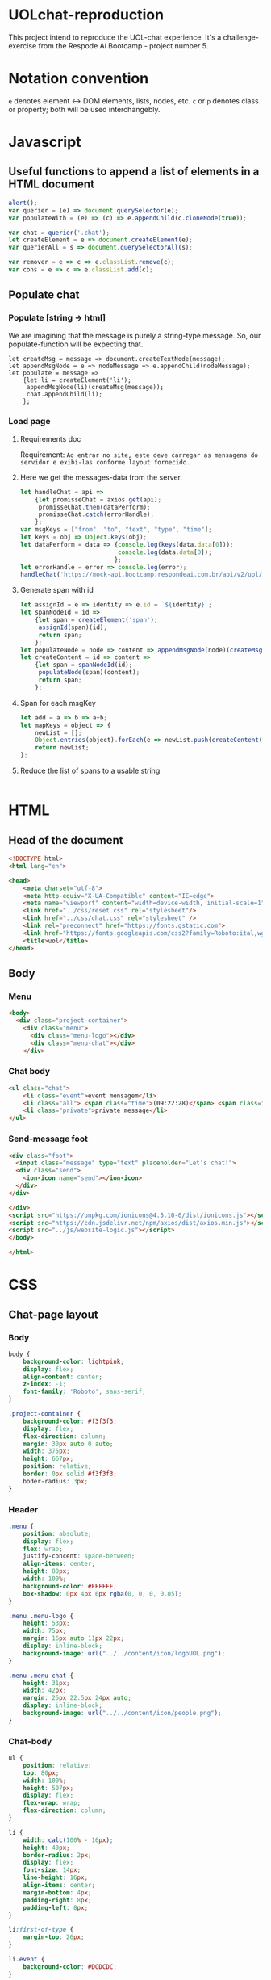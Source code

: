 #+AUTHOR: BuddhiLW
#+STARTUP: latexpreview
#+PROPERTY: header-args:js :tangle ./code/js/website-logic.js :mkdirp yes


* UOLchat-reproduction
This project intend to reproduce the UOL-chat experience. It's a challenge-exercise from the Respode Aí Bootcamp - project number 5.

* Notation convention
=e= denotes element <-> DOM elements, lists, nodes, etc.
=c= or =p= denotes class or property; both will be used interchangebly.

* Javascript
** Useful functions to append a list of elements in a HTML document
#+begin_src js :tangle ./code/js/website-logic.js :mkdirp yes
  alert();
  var querier = (e) => document.querySelector(e);
  var populateWith = (e) => (c) => e.appendChild(c.cloneNode(true));

  var chat = querier('.chat');
  let createElement = e => document.createElement(e);
  var querierAll = s => document.querySelectorAll(s);

  var remover = e => c => e.classList.remove(c);
  var cons = e => c => e.classList.add(c);
#+end_src
** Populate chat
*** Populate [string -> html]
We are imagining that the message is purely a string-type message. So, our populate-function will be expecting that.

#+begin_src js ./code/js/website-logic.js :mkdirp yes
  let createMsg = message => document.createTextNode(message);
  let appendMsgNode = e => nodeMessage => e.appendChild(nodeMessage);  
  let populate = message =>
      {let li = createElement('li');
       appendMsgNode(li)(createMsg(message));
       chat.appendChild(li);
      };
#+end_src

*** Load page
**** Requirements doc
Requirement: =Ao entrar no site, este deve carregar as mensagens do servidor e exibi-las conforme layout fornecido.=
#+caption: Load messages request documentation
#+ATTR_ORG: :width 400
[[file:./content/doc/getMessages.png]]

**** Here we get the messages-data from the server.
#+begin_src js
  let handleChat = api =>
      {let promisseChat = axios.get(api);
       promisseChat.then(dataPerform);
       promisseChat.catch(errorHandle);
      };
  var msgKeys = ["from", "to", "text", "type", "time"];
  let keys = obj => Object.keys(obj);
  let dataPerform = data => {console.log(keys(data.data[0]));
                             console.log(data.data[0]);
                            };
  let errorHandle = error => console.log(error);
  handleChat('https://mock-api.bootcamp.respondeai.com.br/api/v2/uol/messages');
#+end_src

**** Generate span with id
#+begin_src js 
  let assignId = e => identity => e.id = `${identity}`;
  let spanNodeId = id =>
      {let span = createElement('span');
       assignId(span)(id);
       return span;
      };
  let populateNode = node => content => appendMsgNode(node)(createMsg(content));
  let createContent = id => content =>
      {let span = spanNodeId(id);
       populateNode(span)(content);
       return span;
      };
#+end_src

**** Span for each msgKey
#+begin_src js
  let add = a => b => a+b;
  let mapKeys = object => {
      newList = [];
      Object.entries(object).forEach(e => newList.push(createContent(e[0])(e[1])));
      return newList;
  };
#+end_src

**** Reduce the list of spans to a usable string
#+begin_src js 

#+end_src

* HTML
** Head of the document
#+begin_src html :tangle ./code/html/index.html :mkdirp yes
  <!DOCTYPE html>
  <html lang="en">

  <head>
      <meta charset="utf-8">
      <meta http-equiv="X-UA-Compatible" content="IE=edge">
      <meta name="viewport" content="width=device-width, initial-scale=1">
      <link href="../css/reset.css" rel="stylesheet"/>
      <link href="../css/chat.css" rel="stylesheet" />
      <link rel="preconnect" href="https://fonts.gstatic.com">
      <link href="https://fonts.googleapis.com/css2?family=Roboto:ital,wght@0,400;0,700;1,400&display=swap" rel="stylesheet">
      <title>uol</title>
  </head>
#+end_src

** Body
*** Menu
#+begin_src html :tangle ./code/html/index.html
  <body>
    <div class="project-container">
      <div class="menu">
        <div class="menu-logo"></div>
        <div class="menu-chat"></div>
      </div>
    #+end_src

*** Chat body
#+begin_src html :tangle ./code/html/index.html
  <ul class="chat">
      <li class="event">event mensagem</li>
      <li class="all"> <span class="time">(09:22:28)</span> <span class="sender">João</span> <span class="to">para</span> <span class="recipient">Todos</span>: Bom dia</li>
      <li class="private">private message</li>
  </ul>
#+end_src

*** Send-message foot
#+begin_src html :tangle ./code/html/index.html
  <div class="foot">
    <input class="message" type="text" placeholder="Let's chat!">
    <div class="send">
      <ion-icon name="send"></ion-icon>
    </div>
  </div>

  </div>
  <script src="https://unpkg.com/ionicons@4.5.10-0/dist/ionicons.js"></script>
  <script src="https://cdn.jsdelivr.net/npm/axios/dist/axios.min.js"></script>
  <script src="../js/website-logic.js"></script>
  </body>

  </html>
#+end_src

* CSS
** Chat-page layout
*** Body
#+begin_src css :tangle ./code/css/chat.css :mkdirp yes
  body {
      background-color: lightpink;
      display: flex;
      align-content: center;
      z-index: -1;
      font-family: 'Roboto', sans-serif;
  }

  .project-container {
      background-color: #f3f3f3;
      display: flex;
      flex-direction: column;
      margin: 30px auto 0 auto;
      width: 375px;
      height: 667px;
      position: relative;
      border: 0px solid #f3f3f3;
      boder-radius: 3px;
  }
#+end_src

*** Header
#+begin_src css :tangle ./code/css/chat.css :mkdirp yes
  .menu {
      position: absolute;
      display: flex;
      flex: wrap;
      justify-concent: space-between;
      align-items: center;
      height: 80px;
      width: 100%;
      background-color: #FFFFFF;
      box-shadow: 0px 4px 6px rgba(0, 0, 0, 0.05);
  }

  .menu .menu-logo {
      height: 53px;
      width: 75px;
      margin: 16px auto 11px 22px;
      display: inline-block;
      background-image: url("../../content/icon/logoUOL.png");
  }

  .menu .menu-chat {
      height: 31px;
      width: 42px;
      margin: 25px 22.5px 24px auto;
      display: inline-block;
      background-image: url("../../content/icon/people.png");
  }
#+end_src

*** Chat-body
#+begin_src css :tangle ./code/css/chat.css :mkdirp yes
  ul {
      position: relative;
      top: 80px;
      width: 100%;
      height: 507px;
      display: flex;
      flex-wrap: wrap;
      flex-direction: column;
  }

  li {
      width: calc(100% - 16px);
      height: 40px;
      border-radius: 2px;
      display: flex;
      font-size: 14px;
      line-height: 16px;
      align-items: center;
      margin-bottom: 4px;
      padding-right: 8px;
      padding-left: 8px;
  }

  li:first-of-type {
      margin-top: 26px;
  }

  li.event {
      background-color: #DCDCDC;
  }

  li.all {
      background-color: #FFF;
  }

  li.private {
      background: #FFDEDE;
  }

  li span{
      margin-left:3px;
      margin-right: 0px;
  }
#+end_src

*** Foot 
#+begin_src css :tangle ./code/css/chat.css :mkdirp yes
  .foot {
      left: 0;
      bottom: 0;
      position: absolute;
      display: flex;
      flex: wrap;
      justify-concent: space-between;
      align-items: center;
      width: 100%;
      height: 80px;
      background-color: #fff;
      box-shadow: 0px -4px 6px rgb(0, 0, 0, 0.05);
  }
  .foot ::placeholder{
      font-style: italic;
      font-weight: 400;
      color: #000;
  }

  .foot .message {
      height: 53px;
      width: calc(100% - 26px - 25px - 27px);
      margin: 25px 14px 25px 17px;
      display: inline-block;
  }


  .foot .send ion-icon {
      height: 26px;
      width: 26px;
      margin: 27px 18px 27px 14px;
      display: inline-block;
  }
#+end_src

**  Reset

#+begin_src css :tangle ./code/css/reset.css :mkdirp yes
html,
body,
div,
span,
applet,
object,
iframe,
h1,
h2,
h3,
h4,
h5,
h6,
p,
blockquote,
pre,
a,
abbr,
acronym,
address,
big,
cite,
code,
del,
dfn,
em,
img,
ins,
kbd,
q,
s,
samp,
small,
strike,
strong,
sub,
sup,
tt,
var,
b,
u,
i,
center,
dl,
dt,
dd,
ol,
ul,
li,
fieldset,
form,
label,
legend,
table,
caption,
tbody,
tfoot,
thead,
tr,
th,
td,
article,
aside,
canvas,
details,
embed,
figure,
figcaption,
footer,
header,
hgroup,
menu,
nav,
output,
ruby,
section,
summary,
time,
mark,
audio,
video {
    margin: 0;
    padding: 0;
    border: 0;
    font-size: 100%;
    font: inherit;
    vertical-align: baseline;
}

/* HTML5 display-role reset for older browsers */
article,
aside,
details,
figcaption,
figure,
footer,
header,
hgroup,
menu,
nav,
section {
    display: block;
}

body {
    line-height: 1;
}

ol,
ul {
    list-style: none;
}

blockquote,
q {
    quotes: none;
}

blockquote:before,
blockquote:after,
q:before,
q:after {
    content: '';
    content: none;
}

table {
    border-collapse: collapse;
    border-spacing: 0;
}
#+end_src
